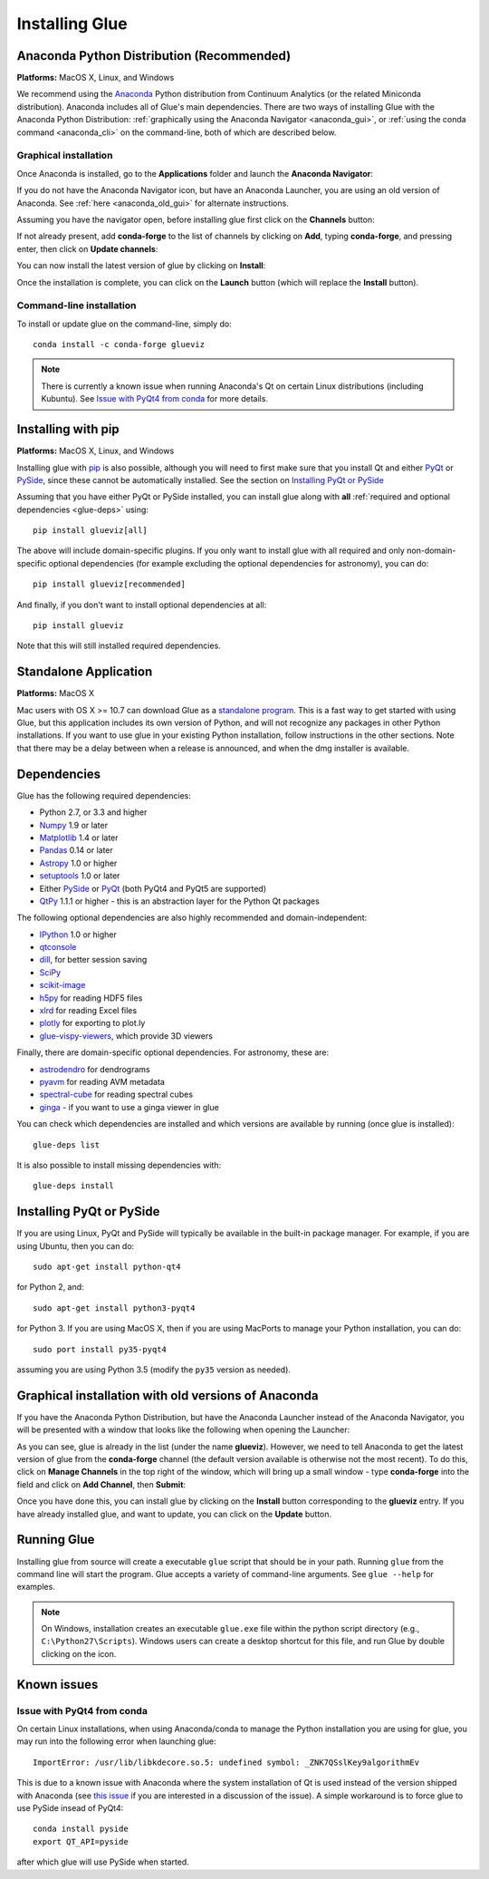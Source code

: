 .. _installation:

Installing Glue
===============

.. _anaconda:

Anaconda Python Distribution (Recommended)
------------------------------------------

**Platforms:** MacOS X, Linux, and Windows

We recommend using the `Anaconda <http://continuum.io/downloads.html>`__ Python
distribution from Continuum Analytics (or the related Miniconda distribution).
Anaconda includes all of Glue's main dependencies. There are two ways of
installing Glue with the Anaconda Python Distribution: :ref:`graphically using the
Anaconda Navigator <anaconda_gui>`, or :ref:`using the conda command
<anaconda_cli>` on the command-line, both of which are described
below.

.. _anaconda_gui:

Graphical installation
^^^^^^^^^^^^^^^^^^^^^^

Once Anaconda is installed, go to the **Applications** folder and launch the
**Anaconda Navigator**:

.. image:: images/navigator_icon.png
   :align: center
   :width: 80

If you do not have the Anaconda Navigator icon, but have an Anaconda Launcher,
you are using an old version of Anaconda. See :ref:`here <anaconda_old_gui>` for
alternate instructions.

Assuming you have the navigator open, before installing glue first click on the
**Channels** button:

.. image:: images/navigator_channels_button.png
   :align: center
   :width: 373

If not already present, add **conda-forge** to the list of channels by clicking
on **Add**, typing **conda-forge**, and pressing enter, then click on **Update
channels**:

.. image:: images/navigator_channels_dialog.png
   :align: center
   :width: 414

You can now install the latest version of glue by clicking on **Install**:

.. image:: images/navigator_install.png
   :align: center
   :width: 264

Once the installation is complete, you can click on the **Launch** button (which
will replace the **Install** button).

.. _anaconda_cli:

Command-line installation
^^^^^^^^^^^^^^^^^^^^^^^^^

To install or update glue on the command-line, simply do::

    conda install -c conda-forge glueviz

.. note:: There is currently a known issue when running Anaconda's Qt on
          certain Linux distributions (including Kubuntu). See
          `Issue with PyQt4 from conda`_ for more details.

Installing with pip
-------------------

**Platforms:** MacOS X, Linux, and Windows

Installing glue with `pip <https://pip.pypa.io>`__ is also possible, although you
will need to first make sure that you install Qt and either
`PyQt <https://riverbankcomputing.com/software/pyqt/intro>`_ or
`PySide <http://pyside.org>`_, since these cannot be automatically
installed. See the section on `Installing PyQt or PySide`_

Assuming that you have either PyQt or PySide installed, you can install glue
along with **all** :ref:`required and optional dependencies <glue-deps>` using::

    pip install glueviz[all]

The above will include domain-specific plugins. If you only want to install glue
with all required and only non-domain-specific optional dependencies (for
example excluding the optional dependencies for astronomy), you can do::

    pip install glueviz[recommended]

And finally, if you don't want to install optional dependencies at all::

    pip install glueviz

Note that this will still installed required dependencies.

Standalone Application
----------------------

**Platforms:** MacOS X

Mac users with OS X >= 10.7 can download Glue as a `standalone program
<http://mac.glueviz.org>`_. This is a fast way to get started with using
Glue, but this application includes its own version of Python, and will not
recognize any packages in other Python installations. If you want to use glue in
your existing Python installation, follow instructions in the other sections.
Note that there may be a delay between when a release is announced, and when the
dmg installer is available.

.. _glue-deps:

Dependencies
------------

Glue has the following required dependencies:

* Python 2.7, or 3.3 and higher
* `Numpy <http://www.numpy.org>`_ 1.9 or later
* `Matplotlib <http://www.matplotlib.org>`_ 1.4 or later
* `Pandas <http://pandas.pydata.org/>`_ 0.14 or later
* `Astropy <http://www.astropy.org>`_ 1.0 or higher
* `setuptools <http://setuptools.readthedocs.io/en/latest/>`_ 1.0 or later
* Either `PySide`_ or `PyQt`_ (both PyQt4 and PyQt5 are supported)
* `QtPy <https://pypi.python.org/pypi/QtPy/>`__ 1.1.1 or higher - this is an
  abstraction layer for the Python Qt packages

The following optional dependencies are also highly recommended and
domain-independent:

* `IPython <http://ipython.org>`_ 1.0 or higher
* `qtconsole <http://jupyter.org/qtconsole/>`_
* `dill <http://pythonhosted.org/dill/>`_, for better session saving
* `SciPy <http://www.scipy.org>`_
* `scikit-image <http://scikit-image.org>`_
* `h5py <http://www.h5py.org>`_ for reading HDF5 files
* `xlrd <https://pypi.python.org/pypi/xlrd>`_ for reading Excel files
* `plotly <https://plot.ly>`_ for exporting to plot.ly
* `glue-vispy-viewers <https://pypi.python.org/pypi/glue-vispy-viewers>`_, which provide 3D viewers

Finally, there are domain-specific optional dependencies. For astronomy, these
are:

* `astrodendro <http://dendrograms.org>`_ for dendrograms
* `pyavm <https://astrofrog.github.io/pyavm/>`_ for reading AVM metadata
* `spectral-cube <http://spectral-cube.readthedocs.io>`_ for reading spectral cubes
* `ginga <https://ejeschke.github.io/ginga/>`_ - if you want to use a ginga viewer in glue

You can check which dependencies are installed and which versions are available
by running (once glue is installed)::

    glue-deps list

It is also possible to install missing dependencies with::

    glue-deps install

Installing PyQt or PySide
-------------------------

If you are using Linux, PyQt and PySide will typically be available in the
built-in package manager. For example, if you are using Ubuntu, then you can do::

    sudo apt-get install python-qt4

for Python 2, and::

    sudo apt-get install python3-pyqt4

for Python 3. If you are using MacOS X, then if you are using MacPorts to
manage your Python installation, you can do::

    sudo port install py35-pyqt4

assuming you are using Python 3.5 (modify the ``py35`` version as needed).

.. _anaconda_old_gui:

Graphical installation with old versions of Anaconda
----------------------------------------------------

If you have the Anaconda Python Distribution, but have the Anaconda Launcher
instead of the Anaconda Navigator, you will be presented with a window that
looks like the following when opening the Launcher:

.. image:: images/anaconda_launcher.jpg
   :align: center
   :width: 100%

As you can see, glue is already in the list (under the name **glueviz**).
However, we need to tell Anaconda to get the latest version of glue from the
**conda-forge** channel (the default version available is otherwise not the
most recent). To do this, click on **Manage Channels** in the top right of the
window, which will bring up a small window - type **conda-forge** into the
field and click on **Add Channel**, then **Submit**:

.. image:: images/manage_conda_channels.jpg
   :align: center
   :width: 50%

Once you have done this, you can install glue by clicking on the **Install** button corresponding to the **glueviz** entry. If you have already installed glue, and want to update, you can click on the **Update** button.


Running Glue
------------

Installing glue from source will create a executable ``glue`` script
that should be in your path. Running ``glue`` from the command line will
start the program. Glue accepts a variety of command-line
arguments. See ``glue --help`` for examples.

.. note:: On Windows, installation creates an executable ``glue.exe`` file
          within the python script directory (e.g., ``C:\Python27\Scripts``).
          Windows users can create a desktop shortcut for this file, and run
          Glue by double clicking on the icon.

Known issues
------------

Issue with PyQt4 from conda
^^^^^^^^^^^^^^^^^^^^^^^^^^^

On certain Linux installations, when using Anaconda/conda to manage the Python
installation you are using for glue, you may run into the following error when
launching glue::

    ImportError: /usr/lib/libkdecore.so.5: undefined symbol: _ZNK7QSslKey9algorithmEv

This is due to a known issue with Anaconda where the system installation of Qt
is used instead of the version shipped with Anaconda (see `this issue
<https://github.com/glue-viz/glue/issues/562>`_ if you are interested in a
discussion of the issue). A simple workaround is to force glue to use PySide
insead of PyQt4::

    conda install pyside
    export QT_API=pyside

after which glue will use PySide when started.
